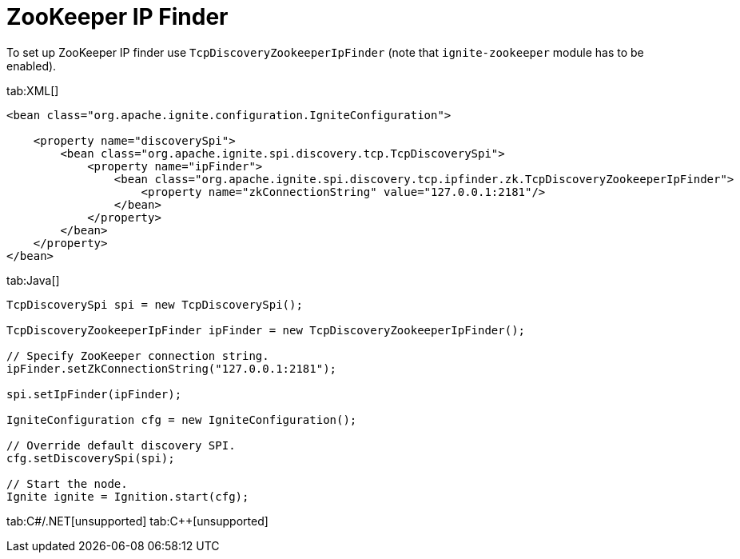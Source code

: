 = ZooKeeper IP Finder


To set up ZooKeeper IP finder use `TcpDiscoveryZookeeperIpFinder` (note that `ignite-zookeeper` module has to be enabled).

[tabs]
--
tab:XML[]
[source,xml]
----
<bean class="org.apache.ignite.configuration.IgniteConfiguration">

    <property name="discoverySpi">
        <bean class="org.apache.ignite.spi.discovery.tcp.TcpDiscoverySpi">
            <property name="ipFinder">
                <bean class="org.apache.ignite.spi.discovery.tcp.ipfinder.zk.TcpDiscoveryZookeeperIpFinder">
                    <property name="zkConnectionString" value="127.0.0.1:2181"/>
                </bean>
            </property>
        </bean>
    </property>
</bean>
----

tab:Java[]
[source,java]
----
TcpDiscoverySpi spi = new TcpDiscoverySpi();

TcpDiscoveryZookeeperIpFinder ipFinder = new TcpDiscoveryZookeeperIpFinder();

// Specify ZooKeeper connection string.
ipFinder.setZkConnectionString("127.0.0.1:2181");

spi.setIpFinder(ipFinder);

IgniteConfiguration cfg = new IgniteConfiguration();

// Override default discovery SPI.
cfg.setDiscoverySpi(spi);

// Start the node.
Ignite ignite = Ignition.start(cfg);
----

tab:C#/.NET[unsupported]
tab:C++[unsupported]

--
